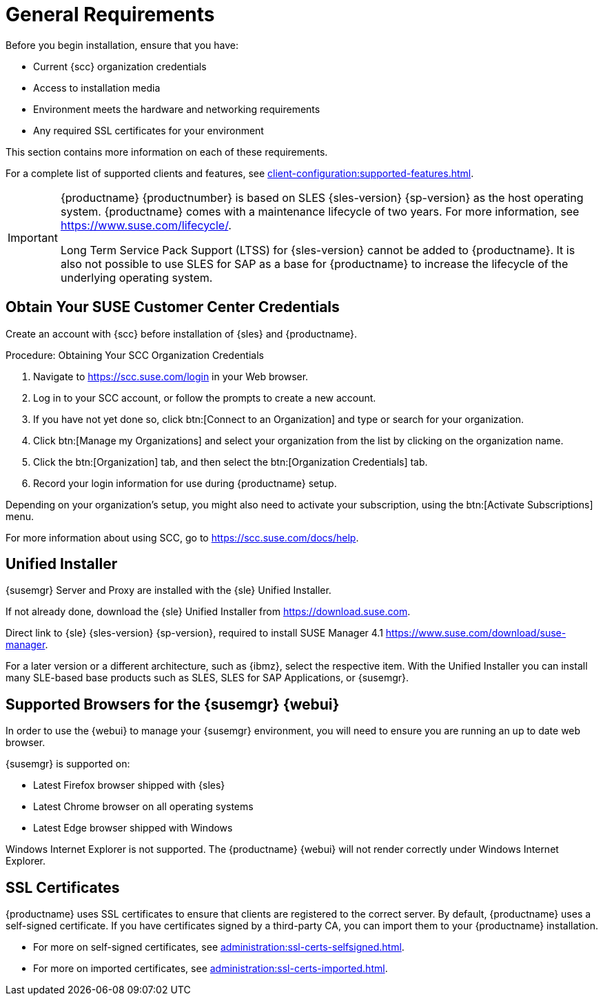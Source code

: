 [[installation-general-requirements]]
= General Requirements

// REMARK this list needs to be cleaned up
Before you begin installation, ensure that you have:

* Current {scc} organization credentials
* Access to installation media
* Environment meets the hardware and networking requirements
* Any required SSL certificates for your environment

This section contains more information on each of these requirements.

For a complete list of supported clients and features, see xref:client-configuration:supported-features.adoc[].


[IMPORTANT]
====
{productname} {productnumber} is based on SLES {sles-version} {sp-version} as the host operating system.
{productname} comes with a maintenance lifecycle of two years.
For more information, see link:https://www.suse.com/lifecycle/[].

Long Term Service Pack Support (LTSS) for {sles-version} cannot be added to {productname}.
It is also not possible to use SLES for SAP as a base for {productname} to increase the lifecycle of the underlying operating system.
====



[[install.scc-register]]
== Obtain Your SUSE Customer Center Credentials

Create an account with {scc} before installation of {sles} and {productname}.

[[creating.scc.account.mgr]]
.Procedure: Obtaining Your SCC Organization Credentials
. Navigate to https://scc.suse.com/login in your Web browser.
. Log in to your SCC account, or follow the prompts to create a new account.
. If you have not yet done so, click btn:[Connect to an Organization] and type or search for your organization.
. Click btn:[Manage my Organizations] and select your organization from the list by clicking on the organization name.
. Click the btn:[Organization] tab, and then select the btn:[Organization Credentials] tab.
. Record your login information for use during {productname} setup.

Depending on your organization's setup, you might also need to activate your subscription, using the btn:[Activate Subscriptions] menu.

For more information about using SCC, go to https://scc.suse.com/docs/help.


[[install.media]]
== Unified Installer

{susemgr} Server and Proxy are installed with the {sle} Unified Installer.

//REMARK What about Uyuni?
ifeval::[{suma-content} == true]
You only require a valid registration code for {productname}.
You do not require a separate code for SLES{nbsp}{sles-version} {sp-version}.
endif::[]

If not already done, download the {sle} Unified Installer from https://download.suse.com.

Direct link to {sle} {sles-version} {sp-version}, required to install SUSE Manager 4.1 https://www.suse.com/download/suse-manager.

For a later version or a different architecture, such as {ibmz}, select the respective item.
With the Unified Installer you can install many SLE-based base products such as SLES, SLES for SAP Applications, or {susemgr}.



[[installation-general-supportedbrowsers]]
== Supported Browsers for the {susemgr} {webui}

In order to use the {webui} to manage your {susemgr} environment, you will need to ensure you are running an up to date web browser.

{susemgr} is supported on:

* Latest Firefox browser shipped with {sles}
* Latest Chrome browser on all operating systems
* Latest Edge browser shipped with Windows

Windows Internet Explorer is not supported.
The {productname} {webui} will not render correctly under Windows Internet Explorer.



== SSL Certificates

{productname} uses SSL certificates to ensure that clients are registered to the correct server.
By default, {productname} uses a self-signed certificate.
If you have certificates signed by a third-party CA, you can import them to your {productname} installation.

* For more on self-signed certificates, see xref:administration:ssl-certs-selfsigned.adoc[].
* For more on imported certificates, see xref:administration:ssl-certs-imported.adoc[].
